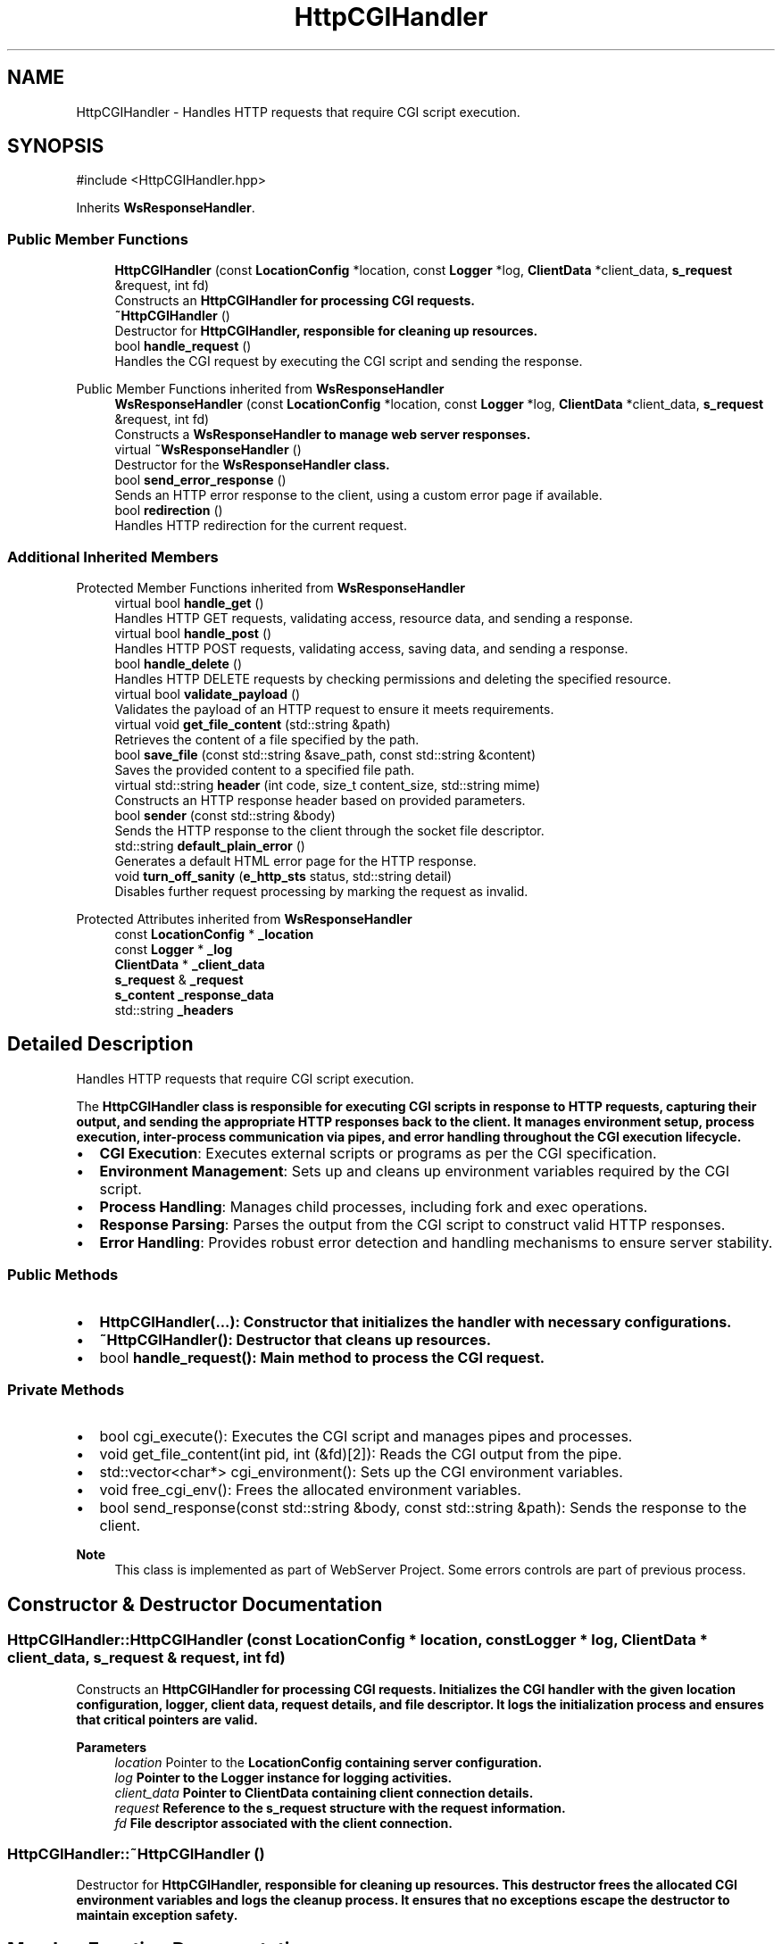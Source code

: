 .TH "HttpCGIHandler" 3 "WebServer" \" -*- nroff -*-
.ad l
.nh
.SH NAME
HttpCGIHandler \- Handles HTTP requests that require CGI script execution\&.  

.SH SYNOPSIS
.br
.PP
.PP
\fR#include <HttpCGIHandler\&.hpp>\fP
.PP
Inherits \fBWsResponseHandler\fP\&.
.SS "Public Member Functions"

.in +1c
.ti -1c
.RI "\fBHttpCGIHandler\fP (const \fBLocationConfig\fP *location, const \fBLogger\fP *log, \fBClientData\fP *client_data, \fBs_request\fP &request, int fd)"
.br
.RI "Constructs an \fR\fBHttpCGIHandler\fP\fP for processing CGI requests\&. "
.ti -1c
.RI "\fB~HttpCGIHandler\fP ()"
.br
.RI "Destructor for \fR\fBHttpCGIHandler\fP\fP, responsible for cleaning up resources\&. "
.ti -1c
.RI "bool \fBhandle_request\fP ()"
.br
.RI "Handles the CGI request by executing the CGI script and sending the response\&. "
.in -1c

Public Member Functions inherited from \fBWsResponseHandler\fP
.in +1c
.ti -1c
.RI "\fBWsResponseHandler\fP (const \fBLocationConfig\fP *location, const \fBLogger\fP *log, \fBClientData\fP *client_data, \fBs_request\fP &request, int fd)"
.br
.RI "Constructs a \fR\fBWsResponseHandler\fP\fP to manage web server responses\&. "
.ti -1c
.RI "virtual \fB~WsResponseHandler\fP ()"
.br
.RI "Destructor for the \fR\fBWsResponseHandler\fP\fP class\&. "
.ti -1c
.RI "bool \fBsend_error_response\fP ()"
.br
.RI "Sends an HTTP error response to the client, using a custom error page if available\&. "
.ti -1c
.RI "bool \fBredirection\fP ()"
.br
.RI "Handles HTTP redirection for the current request\&. "
.in -1c
.SS "Additional Inherited Members"


Protected Member Functions inherited from \fBWsResponseHandler\fP
.in +1c
.ti -1c
.RI "virtual bool \fBhandle_get\fP ()"
.br
.RI "Handles HTTP GET requests, validating access, resource data, and sending a response\&. "
.ti -1c
.RI "virtual bool \fBhandle_post\fP ()"
.br
.RI "Handles HTTP POST requests, validating access, saving data, and sending a response\&. "
.ti -1c
.RI "bool \fBhandle_delete\fP ()"
.br
.RI "Handles HTTP DELETE requests by checking permissions and deleting the specified resource\&. "
.ti -1c
.RI "virtual bool \fBvalidate_payload\fP ()"
.br
.RI "Validates the payload of an HTTP request to ensure it meets requirements\&. "
.ti -1c
.RI "virtual void \fBget_file_content\fP (std::string &path)"
.br
.RI "Retrieves the content of a file specified by the path\&. "
.ti -1c
.RI "bool \fBsave_file\fP (const std::string &save_path, const std::string &content)"
.br
.RI "Saves the provided content to a specified file path\&. "
.ti -1c
.RI "virtual std::string \fBheader\fP (int code, size_t content_size, std::string mime)"
.br
.RI "Constructs an HTTP response header based on provided parameters\&. "
.ti -1c
.RI "bool \fBsender\fP (const std::string &body)"
.br
.RI "Sends the HTTP response to the client through the socket file descriptor\&. "
.ti -1c
.RI "std::string \fBdefault_plain_error\fP ()"
.br
.RI "Generates a default HTML error page for the HTTP response\&. "
.ti -1c
.RI "void \fBturn_off_sanity\fP (\fBe_http_sts\fP status, std::string detail)"
.br
.RI "Disables further request processing by marking the request as invalid\&. "
.in -1c

Protected Attributes inherited from \fBWsResponseHandler\fP
.in +1c
.ti -1c
.RI "const \fBLocationConfig\fP * \fB_location\fP"
.br
.ti -1c
.RI "const \fBLogger\fP * \fB_log\fP"
.br
.ti -1c
.RI "\fBClientData\fP * \fB_client_data\fP"
.br
.ti -1c
.RI "\fBs_request\fP & \fB_request\fP"
.br
.ti -1c
.RI "\fBs_content\fP \fB_response_data\fP"
.br
.ti -1c
.RI "std::string \fB_headers\fP"
.br
.in -1c
.SH "Detailed Description"
.PP 
Handles HTTP requests that require CGI script execution\&. 

The \fR\fBHttpCGIHandler\fP\fP class is responsible for executing CGI scripts in response to HTTP requests, capturing their output, and sending the appropriate HTTP responses back to the client\&. It manages environment setup, process execution, inter-process communication via pipes, and error handling throughout the CGI execution lifecycle\&.
.PP
.IP "\(bu" 2
\fBCGI Execution\fP: Executes external scripts or programs as per the CGI specification\&.
.IP "\(bu" 2
\fBEnvironment Management\fP: Sets up and cleans up environment variables required by the CGI script\&.
.IP "\(bu" 2
\fBProcess Handling\fP: Manages child processes, including fork and exec operations\&.
.IP "\(bu" 2
\fBResponse Parsing\fP: Parses the output from the CGI script to construct valid HTTP responses\&.
.IP "\(bu" 2
\fBError Handling\fP: Provides robust error detection and handling mechanisms to ensure server stability\&.
.PP
.SS "Public Methods"
.IP "\(bu" 2
\fR\fBHttpCGIHandler(\&.\&.\&.)\fP\fP: Constructor that initializes the handler with necessary configurations\&.
.IP "\(bu" 2
\fR\fB~HttpCGIHandler()\fP\fP: Destructor that cleans up resources\&.
.IP "\(bu" 2
\fRbool \fBhandle_request()\fP\fP: Main method to process the CGI request\&.
.PP
.SS "Private Methods"
.IP "\(bu" 2
\fRbool cgi_execute()\fP: Executes the CGI script and manages pipes and processes\&.
.IP "\(bu" 2
\fRvoid get_file_content(int pid, int (&fd)[2])\fP: Reads the CGI output from the pipe\&.
.IP "\(bu" 2
\fRstd::vector<char*> cgi_environment()\fP: Sets up the CGI environment variables\&.
.IP "\(bu" 2
\fRvoid free_cgi_env()\fP: Frees the allocated environment variables\&.
.IP "\(bu" 2
\fRbool send_response(const std::string &body, const std::string &path)\fP: Sends the response to the client\&.
.PP
.PP
\fBNote\fP
.RS 4
This class is implemented as part of WebServer Project\&. Some errors controls are part of previous process\&. 
.RE
.PP

.SH "Constructor & Destructor Documentation"
.PP 
.SS "HttpCGIHandler::HttpCGIHandler (const \fBLocationConfig\fP * location, const \fBLogger\fP * log, \fBClientData\fP * client_data, \fBs_request\fP & request, int fd)"

.PP
Constructs an \fR\fBHttpCGIHandler\fP\fP for processing CGI requests\&. Initializes the CGI handler with the given location configuration, logger, client data, request details, and file descriptor\&. It logs the initialization process and ensures that critical pointers are valid\&.
.PP
\fBParameters\fP
.RS 4
\fIlocation\fP Pointer to the \fR\fBLocationConfig\fP\fP containing server configuration\&. 
.br
\fIlog\fP Pointer to the \fR\fBLogger\fP\fP instance for logging activities\&. 
.br
\fIclient_data\fP Pointer to \fR\fBClientData\fP\fP containing client connection details\&. 
.br
\fIrequest\fP Reference to the \fR\fBs_request\fP\fP structure with the request information\&. 
.br
\fIfd\fP File descriptor associated with the client connection\&. 
.RE
.PP

.SS "HttpCGIHandler::~HttpCGIHandler ()"

.PP
Destructor for \fR\fBHttpCGIHandler\fP\fP, responsible for cleaning up resources\&. This destructor frees the allocated CGI environment variables and logs the cleanup process\&. It ensures that no exceptions escape the destructor to maintain exception safety\&. 
.SH "Member Function Documentation"
.PP 
.SS "bool HttpCGIHandler::handle_request ()\fR [virtual]\fP"

.PP
Handles the CGI request by executing the CGI script and sending the response\&. This method executes the CGI script, processes its output, and constructs an HTTP response to be sent back to the client\&. It performs validation on the CGI output, ensuring that necessary headers like \fRContent-Type\fP are present\&.
.PP
\fBReturns\fP
.RS 4
\fRtrue\fP if the response is successfully sent; \fRfalse\fP if an error occurs\&.
.RE
.PP
.IP "\(bu" 2
\fBCGI Execution\fP: Calls \fRcgi_execute()\fP to run the CGI script\&.
.IP "\(bu" 2
\fBResponse Validation\fP: Checks if the CGI script produced any output\&.
.IP "\(bu" 2
\fBHeader Parsing\fP: Extracts headers and status code from the CGI response\&.
.IP "\(bu" 2
\fBError Handling\fP: Sends appropriate error responses if validation fails\&. 
.PP

.PP
Reimplemented from \fBWsResponseHandler\fP\&.

.SH "Author"
.PP 
Generated automatically by Doxygen for WebServer from the source code\&.
